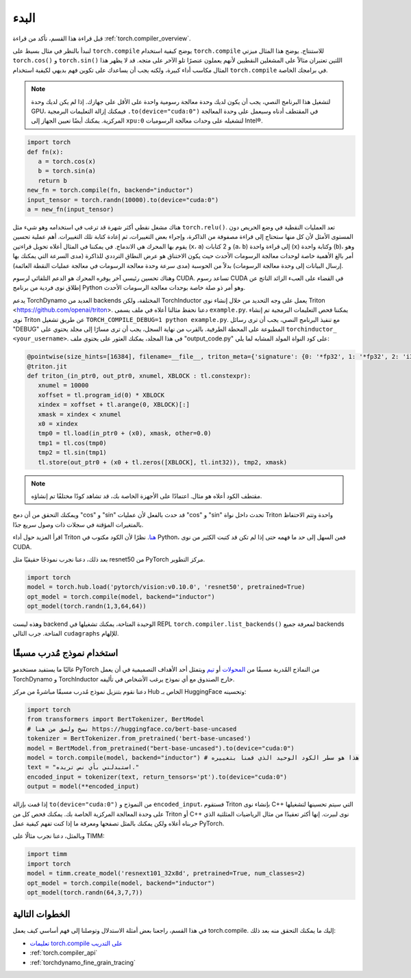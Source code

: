 .. _torch.compiler_get_started:

البدء
======

قبل قراءة هذا القسم، تأكد من قراءة :ref:`torch.compiler_overview`.

لنبدأ بالنظر في مثال بسيط على ``torch.compile`` يوضح كيفية استخدام ``torch.compile`` للاستنتاج. يوضح هذا المثال ميزتي ``torch.cos()`` و ``torch.sin()`` اللتين تعتبران مثالاً على المشغلين النقطيين لأنهم يعملون عنصرًا تلو الآخر على متجه. قد لا يظهر هذا المثال مكاسب أداء كبيرة، ولكنه يجب أن يساعدك على تكوين فهم بديهي لكيفية استخدام ``torch.compile`` في برامجك الخاصة.

.. note::
   لتشغيل هذا البرنامج النصي، يجب أن يكون لديك وحدة معالجة رسومية واحدة على الأقل على جهازك.
   إذا لم يكن لديك وحدة GPU، فيمكنك إزالة التعليمات البرمجية ``.to(device="cuda:0")``
   في المقتطف أدناه وسيعمل على وحدة المعالجة المركزية. يمكنك أيضًا تعيين الجهاز إلى
   ``xpu:0`` لتشغيله على وحدات معالجة الرسوميات Intel®.

.. code:: python

   import torch
   def fn(x):
      a = torch.cos(x)
      b = torch.sin(a)
      return b
   new_fn = torch.compile(fn, backend="inductor")
   input_tensor = torch.randn(10000).to(device="cuda:0")
   a = new_fn(input_tensor)

هناك مشغل نقطي أكثر شهرة قد ترغب في استخدامه وهو
شيء مثل ``torch.relu()``. تعد العمليات النقطية في وضع الحريص دون المستوى الأمثل لأن كل منها ستحتاج إلى قراءة مصفوفة من الذاكرة، وإجراء بعض التغييرات، ثم إعادة كتابة تلك التغييرات. أهم عملية تحسين يقوم بها المحرك هي الاندماج. في
يمكننا في المثال أعلاه تحويل قراءتين (``x``، ``a``) و
2 كتابات (``a``، ``b``) إلى قراءة واحدة (``x``) وكتابة واحدة (``b``)، وهو أمر بالغ الأهمية خاصة لوحدات معالجة الرسومات الأحدث حيث يكون الاختناق هو عرض النطاق الترددي للذاكرة (مدى السرعة التي يمكنك بها إرسال البيانات إلى وحدة معالجة الرسومات) بدلاً من الحوسبة (مدى سرعة وحدة معالجة الرسومات في معالجة عمليات النقطة العائمة).

وهناك تحسين رئيسي آخر يوفره المحرك هو الدعم التلقائي
لرسوم CUDA.
تساعد رسوم CUDA في القضاء على العبء الزائد الناتج عن إطلاق نوى فردية
من برنامج Python وهو أمر ذو صلة خاصة بوحدات معالجة الرسومات الأحدث.

يدعم TorchDynamo العديد من backends المختلفة، ولكن TorchInductor يعمل على وجه التحديد
من خلال إنشاء نوى Triton <https://github.com/openai/triton>. دعنا نحفظ
مثالنا أعلاه في ملف يسمى ``example.py``. يمكننا فحص التعليمات البرمجية
تم إنشاء نوى Triton عن طريق تشغيل ``TORCH_COMPILE_DEBUG=1 python example.py``.
مع تنفيذ البرنامج النصي، يجب أن ترى رسائل "DEBUG" المطبوعة على
المحطة الطرفية. بالقرب من نهاية السجل، يجب أن ترى مسارًا إلى مجلد
يحتوي على ``torchinductor_ <your_username>``. في هذا المجلد، يمكنك العثور على
يحتوي ملف "output_code.py" على كود النواة المولد المشابه لما يلي:

.. code-block:: python

   @pointwise(size_hints=[16384], filename=__file__, triton_meta={'signature': {0: '*fp32', 1: '*fp32', 2: 'i32'}, 'device': 0, 'constants': {}, 'mutated_arg_names': [], 'configs': [instance_descriptor(divisible_by_16=(0, 1, 2), equal_to_1=())]})
   @triton.jit
   def triton_(in_ptr0, out_ptr0, xnumel, XBLOCK : tl.constexpr):
      xnumel = 10000
      xoffset = tl.program_id(0) * XBLOCK
      xindex = xoffset + tl.arange(0, XBLOCK)[:]
      xmask = xindex < xnumel
      x0 = xindex
      tmp0 = tl.load(in_ptr0 + (x0), xmask, other=0.0)
      tmp1 = tl.cos(tmp0)
      tmp2 = tl.sin(tmp1)
      tl.store(out_ptr0 + (x0 + tl.zeros([XBLOCK], tl.int32)), tmp2, xmask)

.. note:: مقتطف الكود أعلاه هو مثال. اعتمادًا على الأجهزة الخاصة بك،
   قد تشاهد كودًا مختلفًا تم إنشاؤه.

ويمكنك التحقق من أن دمج "cos" و "sin" قد حدث بالفعل
لأن عمليات "cos" و "sin" تحدث داخل نواة Triton واحدة
وتتم الاحتفاظ بالمتغيرات المؤقتة في سجلات ذات وصول سريع جدًا.

اقرأ المزيد حول أداء Triton
`هنا <https://openai.com/blog/triton/>`__. نظرًا لأن الكود مكتوب
في Python، فمن السهل إلى حد ما فهمه حتى إذا لم تكن قد كتبت الكثير من نوى CUDA.

بعد ذلك، دعنا نجرب نموذجًا حقيقيًا مثل resnet50 من PyTorch
مركز التطوير.

.. code-block:: python

   import torch
   model = torch.hub.load('pytorch/vision:v0.10.0', 'resnet50', pretrained=True)
   opt_model = torch.compile(model, backend="inductor")
   opt_model(torch.randn(1,3,64,64))

وهذه ليست backend الوحيدة المتاحة، يمكنك تشغيلها في REPL
``torch.compiler.list_backends()`` لمعرفة جميع backends المتاحة. جرب التالي
``cudagraphs`` للإلهام.

استخدام نموذج مُدرب مسبقًا
~~~~~~~~~~~~~~~~~~~~~~~~

غالبًا ما يستفيد مستخدمو PyTorch من النماذج المُدربة مسبقًا من
`المحولات <https://github.com/huggingface/transformers>`__ أو
`تيم <https://github.com/rwightman/pytorch-image-models>`__ ويتمثل أحد الأهداف التصميمية في أن يعمل TorchDynamo و TorchInductor خارج الصندوق مع
أي نموذج يرغب الأشخاص في تأليفه.

دعنا نقوم بتنزيل نموذج مُدرب مسبقًا مباشرةً من مركز Hub الخاص بـ HuggingFace وتحسينه:

.. code-block:: python

   import torch
   from transformers import BertTokenizer, BertModel
   # نسخ ولصق من هنا https://huggingface.co/bert-base-uncased
   tokenizer = BertTokenizer.from_pretrained('bert-base-uncased')
   model = BertModel.from_pretrained("bert-base-uncased").to(device="cuda:0")
   model = torch.compile(model, backend="inductor") # هذا هو سطر الكود الوحيد الذي قمنا بتغييره
   text = "استبدلني بأي نص تريده."
   encoded_input = tokenizer(text, return_tensors='pt').to(device="cuda:0")
   output = model(**encoded_input)

إذا قمت بإزالة ``to(device="cuda:0")`` من النموذج و
``encoded_input``، فستقوم Triton بإنشاء نوى C++ التي سيتم
تحسينها لتشغيلها على وحدة المعالجة المركزية الخاصة بك. يمكنك فحص كل من Triton أو C++
نوى لبيرت. إنها أكثر تعقيدًا من مثال الرياضيات المثلثية الذي جربناه أعلاه ولكن يمكنك بالمثل تصفحها ومعرفة ما إذا كنت تفهم كيفية عمل PyTorch.

وبالمثل، دعنا نجرب مثالًا على TIMM:

.. code-block:: python

   import timm
   import torch
   model = timm.create_model('resnext101_32x8d', pretrained=True, num_classes=2)
   opt_model = torch.compile(model, backend="inductor")
   opt_model(torch.randn(64,3,7,7))

الخطوات التالية
~~~~~~~~~~

في هذا القسم، راجعنا بعض أمثلة الاستدلال وتوصلنا إلى فهم أساسي
كيف يعمل torch.compile. إليك ما يمكنك التحقق منه بعد ذلك:

- `تعليمات torch.compile على التدريب <https://pytorch.org/tutorials/intermediate/torch_compile_tutorial.html>`_
- :ref:`torch.compiler_api`
- :ref:`torchdynamo_fine_grain_tracing`